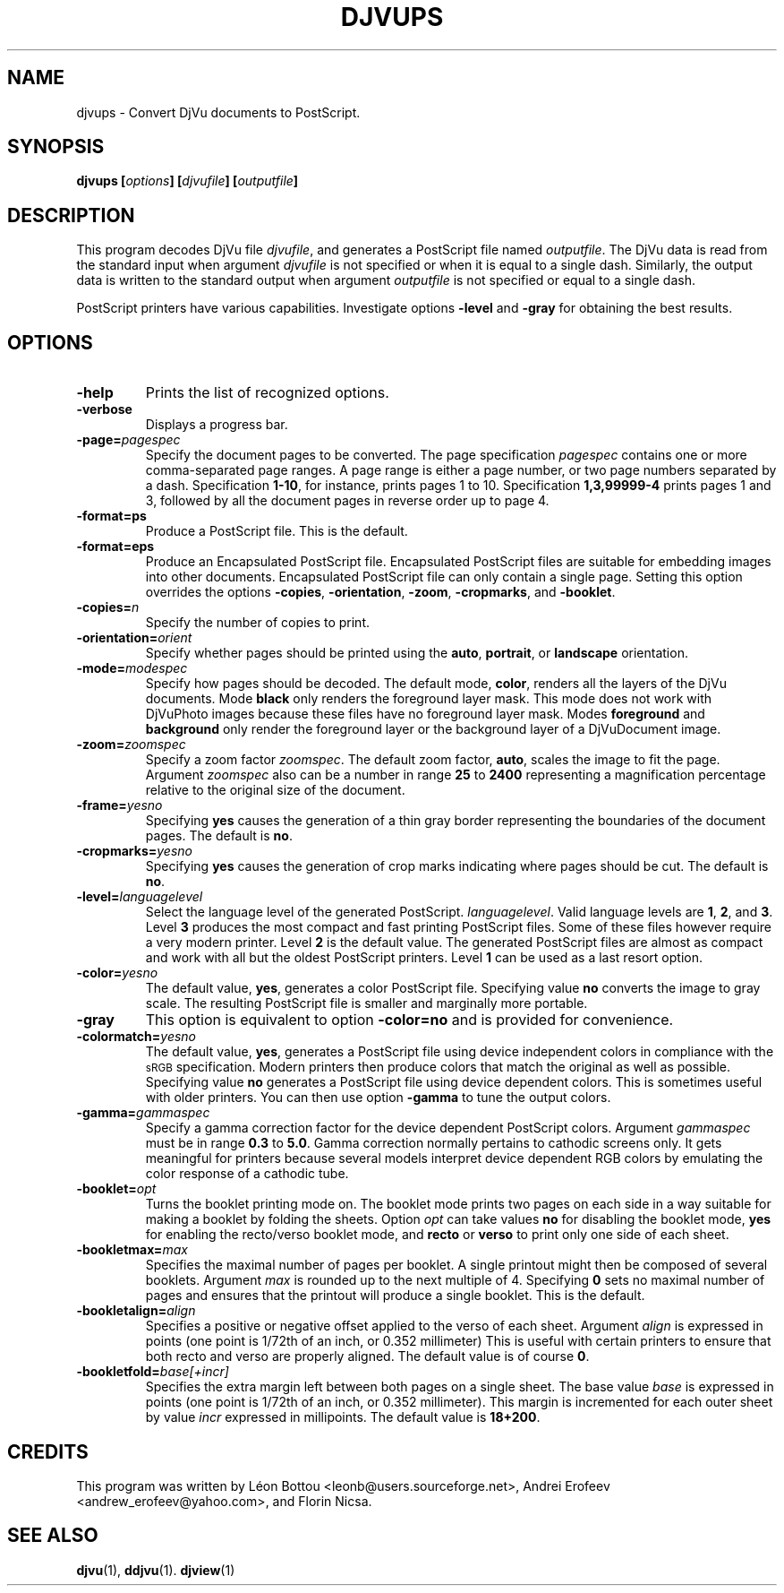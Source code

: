 .\" Copyright (c) 2003 Leon Bottou, Yann Le Cun, Patrick Haffner,
.\" Copyright (c) 2001 AT&T Corp., and Lizardtech, Inc.
.\"
.\" This is free documentation; you can redistribute it and/or
.\" modify it under the terms of the GNU General Public License as
.\" published by the Free Software Foundation; either version 2 of
.\" the License, or (at your option) any later version.
.\"
.\" The GNU General Public License's references to "object code"
.\" and "executables" are to be interpreted as the output of any
.\" document formatting or typesetting system, including
.\" intermediate and printed output.
.\"
.\" This manual is distributed in the hope that it will be useful,
.\" but WITHOUT ANY WARRANTY; without even the implied warranty of
.\" MERCHANTABILITY or FITNESS FOR A PARTICULAR PURPOSE.  See the
.\" GNU General Public License for more details.
.\"
.\" You should have received a copy of the GNU General Public
.\" License along with this manual. Otherwise check the web site
.\" of the Free Software Foundation at http://www.fsf.org.
.TH DJVUPS 1 "01/18/2003" "DjVuLibre-3.5" "DjVuLibre-3.5"
.SH NAME
djvups \- Convert DjVu documents to PostScript.

.SH SYNOPSIS
.BI "djvups  [" "options" "] [" "djvufile" "] [" "outputfile" "]"

.SH DESCRIPTION         
This program decodes DjVu file 
.IR djvufile ,  
and generates a PostScript file named
.IR outputfile .
The DjVu data is read from the standard input when argument 
.IR "djvufile"
is not specified or when it is equal to a single dash.
Similarly, the output data is written to the standard output
when argument 
.IR "outputfile"
is not specified or equal to a single dash.

PostScript printers have various capabilities.
Investigate options 
.B -level
and
.B -gray
for obtaining the best results.

.SH OPTIONS
.TP
.BI -help
Prints the list of recognized options.
.TP
.BI -verbose
Displays a progress bar.
.TP
.BI -page= pagespec
Specify the document pages to be converted.
The page specification
.I pagespec 
contains one or more comma-separated page ranges.
A page range is either a page number, 
or two page numbers separated by a dash.
Specification
.BR 1-10 ,
for instance, prints pages 1 to 10.
Specification
.BR 1,3,99999-4
prints pages 1 and 3, followed by all the document
pages in reverse order up to page 4.
.TP
.BI -format=ps
Produce a PostScript file. 
This is the default.
.TP
.BI -format=eps
Produce an Encapsulated PostScript file.
Encapsulated PostScript files are suitable for
embedding images into other documents.
Encapsulated PostScript file can only contain 
a single page. Setting this option
overrides the options
.BR -copies ,
.BR -orientation ,
.BR -zoom ,
.BR -cropmarks ,
and
.BR -booklet .
.TP
.BI -copies= n
Specify the number of copies to print.
.TP
.BI -orientation= orient
Specify whether pages should be printed using
the
.BR auto ,
.BR portrait ,
or
.B landscape 
orientation.
.TP
.BI -mode= modespec
Specify how pages should be decoded.
The default mode,
.BR color ,
renders all the layers of the DjVu documents.
Mode 
.BR black
only renders the foreground layer mask.  This mode does not work with
DjVuPhoto images because these files have no foreground layer
mask.
Modes
.BR foreground 
and
.BR background
only render the foreground layer or the background layer 
of a DjVuDocument image.
.TP
.BI -zoom= zoomspec
Specify a zoom factor
.IR zoomspec .
The default zoom factor, 
.BR auto ,
scales the image to fit the page.
Argument
.I zoomspec
also can be a number in range 
.BR 25
to
.BR 2400 
representing a magnification percentage
relative to the original size of the document.
.TP
.BI -frame= yesno
Specifying 
.BR yes
causes the generation of a thin gray border
representing the boundaries of the document pages.
The default is
.BR no .
.TP
.BI -cropmarks= yesno
Specifying 
.BR yes
causes the generation of crop marks
indicating where pages should be cut.
The default is
.BR no .
.TP
.BI -level= languagelevel
Select the language level of the generated PostScript.
.IR languagelevel . 
Valid language levels are 
.BR 1 ,
.BR 2 ,
and
.BR 3 .
Level 
.B 3 
produces the most compact and fast printing PostScript files.
Some of these files however require a very modern printer.
Level
.B 2 
is the default value.
The generated PostScript files are almost as compact
and work with all but the oldest PostScript printers.
Level
.B 1
can be used as a last resort option.
.TP
.BI -color= yesno
The default value,
.BR yes ,
generates a color PostScript file.
Specifying value
.BR no
converts the image to gray scale.
The resulting PostScript file is smaller
and marginally more portable.
.TP
.BI -gray
This option is equivalent to option
.BR -color=no 
and is provided for convenience.
.TP
.BI -colormatch= yesno
The default value,
.BR yes ,
generates a PostScript file using
device independent colors in compliance
with the 
.SM sRGB
specification.
Modern printers then produce colors that match
the original as well as possible.  
Specifying value
.B no
generates a PostScript file using device dependent colors.  
This is sometimes useful with older printers.
You can then use option
.BR -gamma 
to tune the output colors.
.TP
.BI -gamma= gammaspec
Specify a gamma correction factor for the device dependent PostScript colors.
Argument 
.I gammaspec
must be in range
.B 0.3
to
.BR 5.0 .
Gamma correction normally pertains to cathodic screens only.  
It gets meaningful for printers because several models
interpret device dependent RGB colors by emulating the color
response of a cathodic tube.  
.TP
.BI -booklet= opt
Turns the booklet printing mode on.
The booklet mode prints two pages on each side
in a way suitable for making a booklet by folding
the sheets. Option
.I opt
can take values
.B no
for disabling the booklet mode,
.B yes
for enabling the recto/verso booklet mode, and
.B recto
or
.B verso
to print only one side of each sheet.
.TP
.BI -bookletmax= max
Specifies the maximal number of pages per booklet.
A single printout might then be composed of several 
booklets. Argument
.I max
is rounded up to the next multiple of 4. 
Specifying 
.B 0
sets no maximal number of pages
and ensures that the printout will produce
a single booklet.  This is the default.
.TP
.BI -bookletalign= align
Specifies a positive or negative offset 
applied  to the verso of each sheet.  
Argument 
.I align
is expressed in points 
(one point is 1/72th of an inch, or 0.352 millimeter)
This is useful with certain printers to ensure that 
both recto and verso are properly aligned.  The default
value is of course
.BR 0 .
.TP
.BI -bookletfold= base[+incr]
Specifies the extra margin left  between both pages
on a single sheet.  The base value
.I base
is expressed in points (one point is 1/72th of an inch, 
or 0.352 millimeter). This margin is incremented for 
each outer sheet by value
.I incr
expressed in millipoints. The default value is 
.BR 18+200 .

.SH CREDITS
This program was written by L\('eon Bottou <leonb@users.sourceforge.net>,
Andrei Erofeev <andrew_erofeev@yahoo.com>, and Florin Nicsa.

.SH SEE ALSO
.BR djvu (1),
.BR ddjvu (1).
.BR djview (1)
